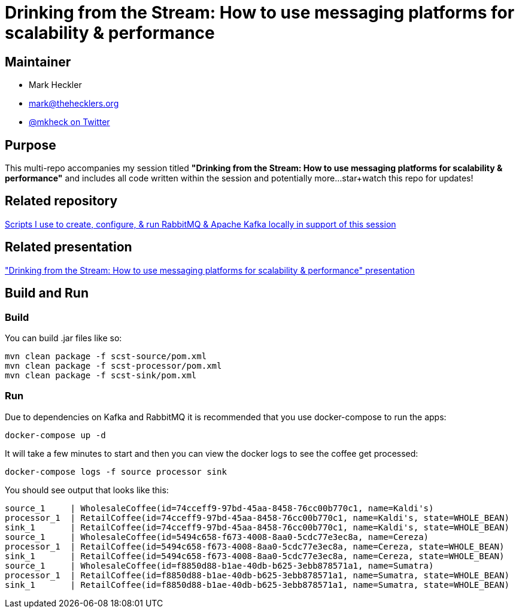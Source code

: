 = Drinking from the Stream: How to use messaging platforms for scalability & performance

== Maintainer

* Mark Heckler
* mailto:mark@thehecklers.org[mark@thehecklers.org]
* https://twitter.com/mkheck[@mkheck on Twitter]

== Purpose

This multi-repo accompanies my session titled *"Drinking from the Stream: How to use messaging platforms for scalability & performance"* and includes all code written within the session and potentially more...star+watch this repo for updates!

== Related repository

https://github.com/mkheck/LocalMessaging[Scripts I use to create, configure, & run RabbitMQ & Apache Kafka locally in support of this session]

== Related presentation

https://speakerdeck.com/mkheck/drinking-from-the-stream-how-to-use-messaging-platforms-for-scalability-and-performance["Drinking from the Stream: How to use messaging platforms for scalability & performance" presentation]

== Build and Run

=== Build

You can build .jar files like so:

```bash
mvn clean package -f scst-source/pom.xml
mvn clean package -f scst-processor/pom.xml
mvn clean package -f scst-sink/pom.xml
```

=== Run

Due to dependencies on Kafka and RabbitMQ it is
recommended that you use docker-compose to run the
apps:

```bash
docker-compose up -d
```

It will take a few minutes to start and then you can
view the docker logs to see the coffee get processed:

```bash
docker-compose logs -f source processor sink
```

You should see output that looks like this:

```bash
source_1     | WholesaleCoffee(id=74cceff9-97bd-45aa-8458-76cc00b770c1, name=Kaldi's)
processor_1  | RetailCoffee(id=74cceff9-97bd-45aa-8458-76cc00b770c1, name=Kaldi's, state=WHOLE_BEAN)
sink_1       | RetailCoffee(id=74cceff9-97bd-45aa-8458-76cc00b770c1, name=Kaldi's, state=WHOLE_BEAN)
source_1     | WholesaleCoffee(id=5494c658-f673-4008-8aa0-5cdc77e3ec8a, name=Cereza)
processor_1  | RetailCoffee(id=5494c658-f673-4008-8aa0-5cdc77e3ec8a, name=Cereza, state=WHOLE_BEAN)
sink_1       | RetailCoffee(id=5494c658-f673-4008-8aa0-5cdc77e3ec8a, name=Cereza, state=WHOLE_BEAN)
source_1     | WholesaleCoffee(id=f8850d88-b1ae-40db-b625-3ebb878571a1, name=Sumatra)
processor_1  | RetailCoffee(id=f8850d88-b1ae-40db-b625-3ebb878571a1, name=Sumatra, state=WHOLE_BEAN)
sink_1       | RetailCoffee(id=f8850d88-b1ae-40db-b625-3ebb878571a1, name=Sumatra, state=WHOLE_BEAN)
```
